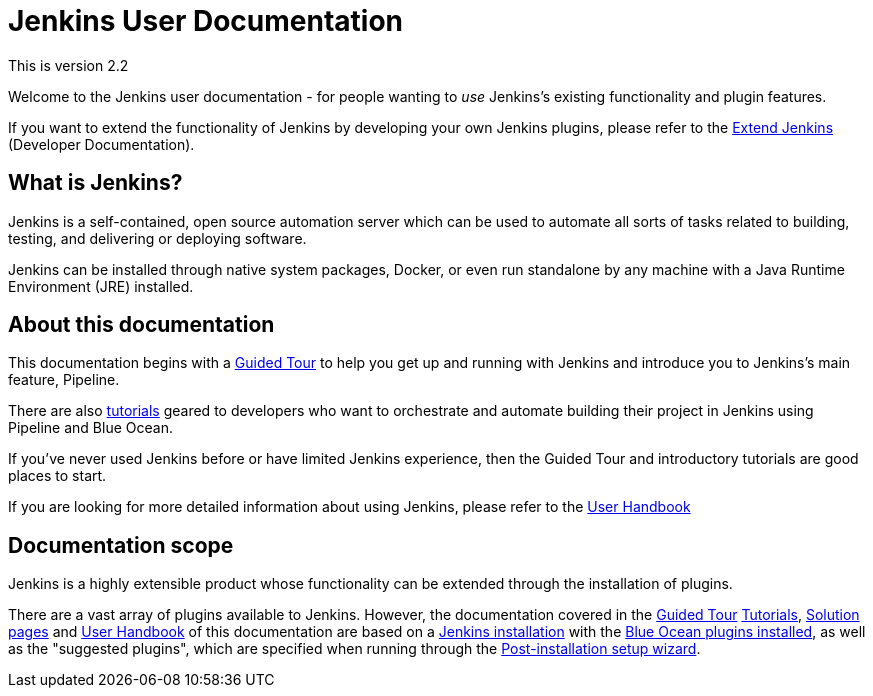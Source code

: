 = Jenkins User Documentation

This is version 2.2 

Welcome to the Jenkins user documentation - for people wanting to _use_
Jenkins's existing functionality and plugin features.

If you want to extend the functionality of Jenkins by developing your own
Jenkins plugins, please refer to the xref:dev-docs:ROOT:index.adoc[Extend Jenkins]
(Developer Documentation).


== What is Jenkins?

Jenkins is a self-contained, open source automation server which can be used to
automate all sorts of tasks related to building, testing, and delivering or
deploying software.

Jenkins can be installed through native system packages, Docker, or even run
standalone by any machine with a Java Runtime Environment (JRE) installed.


== About this documentation

This documentation begins with a xref:pipeline:getting-started.adoc[Guided Tour]
to help you get up and running with Jenkins and introduce you to Jenkins's main
feature, Pipeline.

There are also xref:tutorials:index.adoc[tutorials] geared to developers who want to
orchestrate and automate building their project in Jenkins using Pipeline and
Blue Ocean.

If you've never used Jenkins before or have limited Jenkins experience, then the
Guided Tour and introductory tutorials are good places to start.

If you are looking for more detailed information about using Jenkins, please
refer to the xref:user-docs:getting-started:index.adoc[User Handbook]


== Documentation scope

Jenkins is a highly extensible product whose functionality can be extended
through the installation of plugins.

There are a vast array of plugins available to Jenkins. However, the
documentation covered in the xref:pipeline:getting-started.adoc[Guided Tour]
xref:tutorials:ROOT:index.adoc[Tutorials], xref:solutions:ROOT:index.adoc[Solution pages] and xref:user-docs:getting-started:index.adoc[User Handbook] of
this documentation are based on a xref:user-docs:installing-jenkins:index.adoc[Jenkins installation]
with the xref:blueocean;getting-started.adoc[Blue Ocean plugins installed],
as well as the "suggested plugins", which are specified when running through the
xref:installing-jenkins:linux.adoc#setup-wizard[Post-installation setup wizard].

